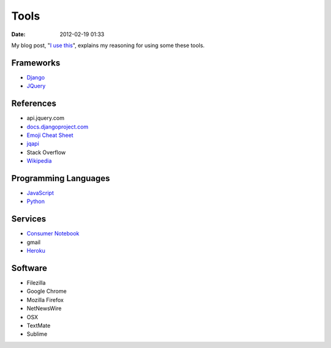 ===========
Tools
===========

:date: 2012-02-19 01:33

My blog post, "`I use this`_", explains my reasoning for using some these tools.

.. _`I use this`: http://pydanny.com/i-use-this.html

Frameworks
==========

* Django_
* JQuery_

.. _Django: http://djangoproject.com
.. _JQuery: http://jquery.com/

References
==========

* api.jquery.com
* `docs.djangoproject.com`_
* `Emoji Cheat Sheet`_
* jqapi_
* Stack Overflow
* Wikipedia_

.. _`docs.djangoproject.com`: https://docs.djangoproject.com
.. _`Emoji Cheat Sheet`: http://www.emoji-cheat-sheet.com/
.. _jqapi: http://jqapi.com/
.. _`Wikipedia`: http://www.wikipedia.org/

Programming Languages
=====================

* JavaScript_
* Python_

.. _JavaScript: http://en.wikipedia.org/wiki/JavaScript
.. _Python: http://python.org

Services
==========

* `Consumer Notebook`_
* gmail
* Heroku_

.. _`Consumer Notebook`: http://consumernotebook.com
.. _Heroku: Heroku

Software
========

* Filezilla
* Google Chrome
* Mozilla Firefox
* NetNewsWire
* OSX
* TextMate
* Sublime

